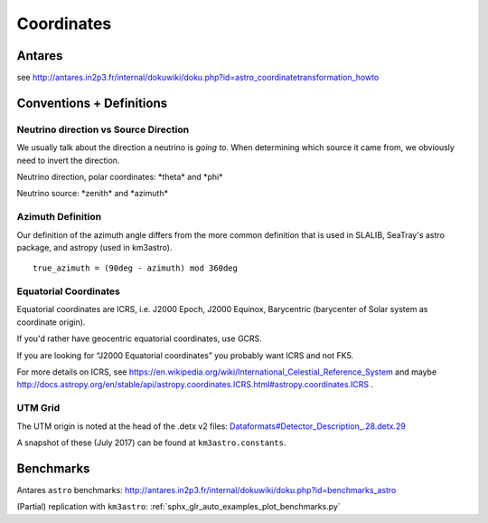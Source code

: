 Coordinates
===========

Antares
-------

see
http://antares.in2p3.fr/internal/dokuwiki/doku.php?id=astro_coordinatetransformation_howto

Conventions + Definitions
-------------------------

Neutrino direction vs Source Direction
~~~~~~~~~~~~~~~~~~~~~~~~~~~~~~~~~~~~~~

We usually talk about the direction a neutrino is *going to*. When
determining which source it came from, we obviously need to invert the
direction.

Neutrino direction, polar coordinates: \*theta\* and \*phi\*

Neutrino source: \*zenith\* and \*azimuth\*

Azimuth Definition
~~~~~~~~~~~~~~~~~~

Our definition of the azimuth angle differs from the more common
definition that is used in SLALIB, SeaTray's astro package, and astropy
(used in km3astro).

::

    true_azimuth = (90deg - azimuth) mod 360deg

Equatorial Coordinates
~~~~~~~~~~~~~~~~~~~~~~

Equatorial coordinates are ICRS, i.e. J2000 Epoch, J2000 Equinox,
Barycentric (barycenter of Solar system as coordinate origin).

If you'd rather have geocentric equatorial coordinates, use GCRS.

If you are looking for “J2000 Equatorial coordinates” you probably want
ICRS and not FK5.

For more details on ICRS, see
https://en.wikipedia.org/wiki/International_Celestial_Reference_System
and maybe
http://docs.astropy.org/en/stable/api/astropy.coordinates.ICRS.html#astropy.coordinates.ICRS
.

UTM Grid
~~~~~~~~

The UTM origin is noted at the head of the .detx v2 files:
`Dataformats#Detector\_Description\_.28.detx.29 <Dataformats#Detector_Description_.28.detx.29>`__

A snapshot of these (July 2017) can be found at ``km3astro.constants``.

Benchmarks
----------

Antares ``astro`` benchmarks:
http://antares.in2p3.fr/internal/dokuwiki/doku.php?id=benchmarks_astro

(Partial) replication with ``km3astro``: :ref:`sphx_glr_auto_examples_plot_benchmarks.py`
